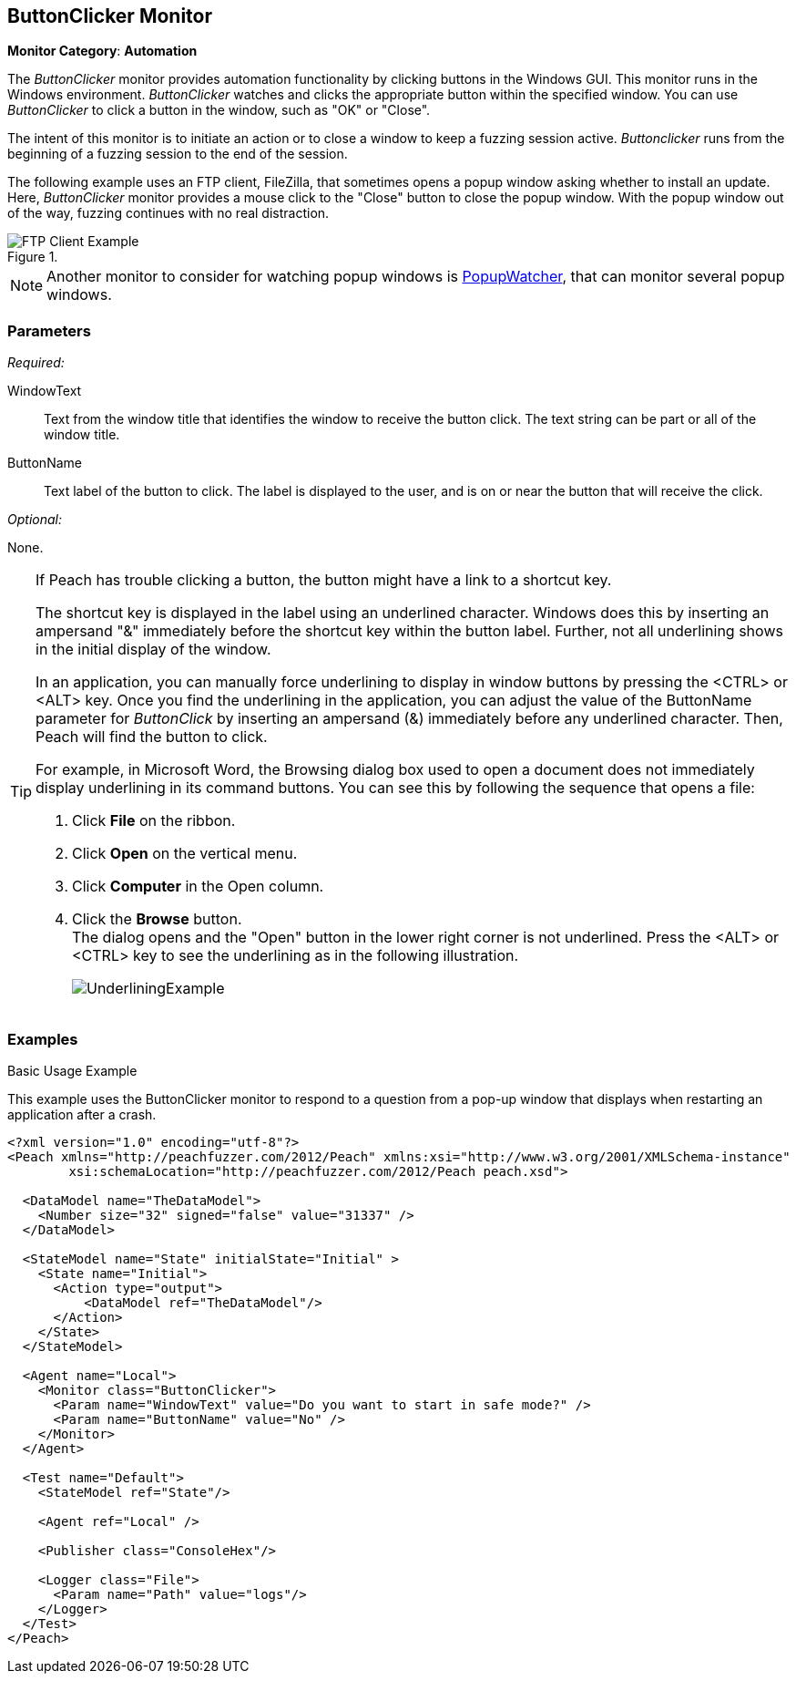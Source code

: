 :images: ../images
<<<
[[Monitors_ButtonClicker]]
== ButtonClicker Monitor

*Monitor Category*: *Automation*

The _ButtonClicker_ monitor provides automation functionality by clicking buttons 
in the Windows GUI. This monitor runs in the Windows environment. _ButtonClicker_
watches and clicks the appropriate button within the specified window. You can use 
_ButtonClicker_ to click a button in the window, such as "OK" or "Close".

The intent of this monitor is to initiate an action or to close a window to keep a 
fuzzing session active. _Buttonclicker_ runs from the beginning of a fuzzing session 
to the end of the session.

The following example uses an FTP client, FileZilla, that sometimes opens a popup window 
asking whether to install an update. Here, _ButtonClicker_ monitor provides a mouse 
click to the "Close" button to close the popup window. With the popup window out of 
the way, fuzzing continues with no real distraction.

.{nbsp}
image::{images}/ButtonClickerFTPExample2.png["FTP Client Example", scalewidth="40%"]

NOTE: Another monitor to consider for watching popup windows is 
xref:Monitors_PopupWatcher[PopupWatcher], that can monitor several popup windows.

=== Parameters

_Required:_

WindowText:: Text from the window title that identifies the window to receive the button 
click. The text string can be part or all of the window title. 

ButtonName:: Text label of the button to click. The label is displayed to the user, 
and is on or near the button that will receive the click.

_Optional:_

None.

[TIP]
====
If Peach has trouble clicking a button, the button might have a link to a shortcut key.

The shortcut key is displayed in the label using an underlined character. Windows does 
this by inserting an ampersand "&" immediately before the shortcut key within the button 
label. Further, not all underlining shows in the initial display of the window.

In an application, you can manually force underlining to display in window buttons by 
pressing the <CTRL> or <ALT> key. Once you find the underlining in the application, 
you can adjust the value of the +ButtonName+ parameter for _ButtonClick_ by inserting 
an ampersand (&) immediately before any underlined character. Then, Peach will find the 
button to click.

For example, in Microsoft Word, the Browsing dialog box used to open a document does 
not immediately display underlining in its command buttons. You can see this by following 
the sequence that opens a file:

. Click *File* on the ribbon.
. Click *Open* on the vertical menu.
. Click *Computer* in the Open column.
. Click the *Browse* button. +
The dialog opens and the "Open" button in the lower right corner is not underlined. Press the <ALT> or <CTRL> key to see the underlining as in the following illustration.  
+
image::{images}/UnderliningExample.png[]
====

=== Examples

ifdef::peachug[]

.Basic Usage Example +

This parameter example is from the FTP client previous listed. The monitor will respond to the popup window that asks whether to install an update.

The ButtonClicker monitor uses the following parameter settings to click the "Close" button in the popup window :

[cols="2,4" options="header",halign="center"] 
|==========================================================
|Parameter    |Value
|WindowText   |for Updates
|ButtonName   |Close
|==========================================================

endif::peachug[]


ifndef::peachug[]

.Basic Usage Example +

This example uses the ButtonClicker monitor to respond to a question from a pop-up window that displays when restarting an application after a crash.

=======================
[source,xml]
----
<?xml version="1.0" encoding="utf-8"?>
<Peach xmlns="http://peachfuzzer.com/2012/Peach" xmlns:xsi="http://www.w3.org/2001/XMLSchema-instance"
	xsi:schemaLocation="http://peachfuzzer.com/2012/Peach peach.xsd">

  <DataModel name="TheDataModel">
    <Number size="32" signed="false" value="31337" />
  </DataModel>

  <StateModel name="State" initialState="Initial" >
    <State name="Initial">
      <Action type="output">
          <DataModel ref="TheDataModel"/>
      </Action>
    </State>
  </StateModel>

  <Agent name="Local">
    <Monitor class="ButtonClicker">
      <Param name="WindowText" value="Do you want to start in safe mode?" />
      <Param name="ButtonName" value="No" />
    </Monitor>
  </Agent>

  <Test name="Default">
    <StateModel ref="State"/>

    <Agent ref="Local" />

    <Publisher class="ConsoleHex"/>

    <Logger class="File">
      <Param name="Path" value="logs"/>
    </Logger>
  </Test>
</Peach>
----

=======================

endif::peachug[]
